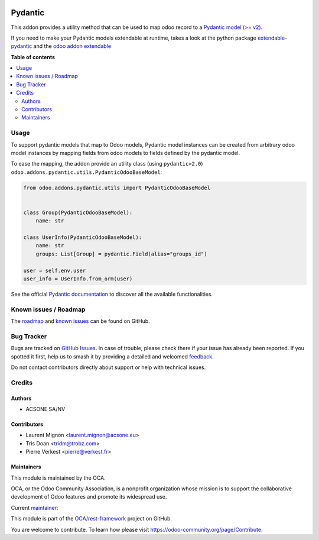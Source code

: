 .. image:: https://odoo-community.org/readme-banner-image
   :target: https://odoo-community.org/get-involved?utm_source=readme
   :alt: Odoo Community Association

========
Pydantic
========

.. 
   !!!!!!!!!!!!!!!!!!!!!!!!!!!!!!!!!!!!!!!!!!!!!!!!!!!!
   !! This file is generated by oca-gen-addon-readme !!
   !! changes will be overwritten.                   !!
   !!!!!!!!!!!!!!!!!!!!!!!!!!!!!!!!!!!!!!!!!!!!!!!!!!!!
   !! source digest: sha256:3145552529dc5a43f662507c2fd23f1cb85aafc6784126cbe727fb9190dfa74f
   !!!!!!!!!!!!!!!!!!!!!!!!!!!!!!!!!!!!!!!!!!!!!!!!!!!!

.. |badge1| image:: https://img.shields.io/badge/maturity-Beta-yellow.png
    :target: https://odoo-community.org/page/development-status
    :alt: Beta
.. |badge2| image:: https://img.shields.io/badge/license-LGPL--3-blue.png
    :target: http://www.gnu.org/licenses/lgpl-3.0-standalone.html
    :alt: License: LGPL-3
.. |badge3| image:: https://img.shields.io/badge/github-OCA%2Frest--framework-lightgray.png?logo=github
    :target: https://github.com/OCA/rest-framework/tree/17.0/pydantic
    :alt: OCA/rest-framework
.. |badge4| image:: https://img.shields.io/badge/weblate-Translate%20me-F47D42.png
    :target: https://translation.odoo-community.org/projects/rest-framework-17-0/rest-framework-17-0-pydantic
    :alt: Translate me on Weblate
.. |badge5| image:: https://img.shields.io/badge/runboat-Try%20me-875A7B.png
    :target: https://runboat.odoo-community.org/builds?repo=OCA/rest-framework&target_branch=17.0
    :alt: Try me on Runboat

|badge1| |badge2| |badge3| |badge4| |badge5|

This addon provides a utility method that can be used to map odoo record
to a `Pydantic model (>= v2) <https://docs.pydantic.dev/>`__.

If you need to make your Pydantic models extendable at runtime, takes a
look at the python package
`extendable-pydantic <https://pypi.org/project/extendable_pydantic/>`__
and the `odoo addon
extendable <https://pypi.org/project/odoo-addon-extendable>`__

**Table of contents**

.. contents::
   :local:

Usage
=====

To support pydantic models that map to Odoo models, Pydantic model
instances can be created from arbitrary odoo model instances by mapping
fields from odoo models to fields defined by the pydantic model.

To ease the mapping, the addon provide an utility class (using
``pydantic>2.0``) ``odoo.addons.pydantic.utils.PydanticOdooBaseModel``:

.. code:: python

   from odoo.addons.pydantic.utils import PydanticOdooBaseModel


   class Group(PydanticOdooBaseModel):
       name: str

   class UserInfo(PydanticOdooBaseModel):
       name: str
       groups: List[Group] = pydantic.Field(alias="groups_id")

   user = self.env.user
   user_info = UserInfo.from_orm(user)

See the official `Pydantic documentation <https://docs.pydantic.dev/>`__
to discover all the available functionalities.

Known issues / Roadmap
======================

The
`roadmap <https://github.com/OCA/rest-framework/issues?q=is%3Aopen+is%3Aissue+label%3Aenhancement+label%3Apydantic>`__
and `known
issues <https://github.com/OCA/rest-framework/issues?q=is%3Aopen+is%3Aissue+label%3Abug+label%3Apydantic>`__
can be found on GitHub.

Bug Tracker
===========

Bugs are tracked on `GitHub Issues <https://github.com/OCA/rest-framework/issues>`_.
In case of trouble, please check there if your issue has already been reported.
If you spotted it first, help us to smash it by providing a detailed and welcomed
`feedback <https://github.com/OCA/rest-framework/issues/new?body=module:%20pydantic%0Aversion:%2017.0%0A%0A**Steps%20to%20reproduce**%0A-%20...%0A%0A**Current%20behavior**%0A%0A**Expected%20behavior**>`_.

Do not contact contributors directly about support or help with technical issues.

Credits
=======

Authors
-------

* ACSONE SA/NV

Contributors
------------

- Laurent Mignon <laurent.mignon@acsone.eu>
- Tris Doan <tridm@trobz.com>
- Pierre Verkest <pierre@verkest.fr>

Maintainers
-----------

This module is maintained by the OCA.

.. image:: https://odoo-community.org/logo.png
   :alt: Odoo Community Association
   :target: https://odoo-community.org

OCA, or the Odoo Community Association, is a nonprofit organization whose
mission is to support the collaborative development of Odoo features and
promote its widespread use.

.. |maintainer-lmignon| image:: https://github.com/lmignon.png?size=40px
    :target: https://github.com/lmignon
    :alt: lmignon

Current `maintainer <https://odoo-community.org/page/maintainer-role>`__:

|maintainer-lmignon| 

This module is part of the `OCA/rest-framework <https://github.com/OCA/rest-framework/tree/17.0/pydantic>`_ project on GitHub.

You are welcome to contribute. To learn how please visit https://odoo-community.org/page/Contribute.
